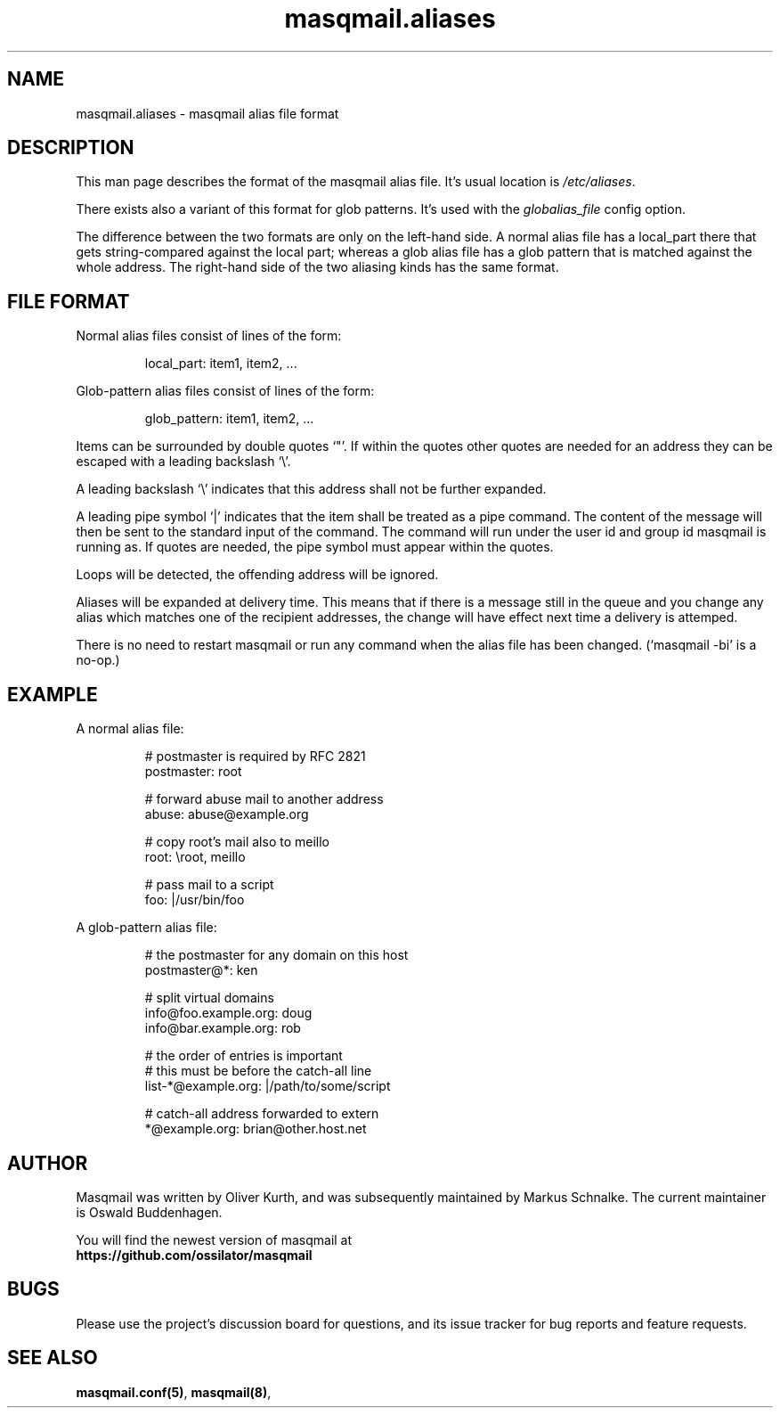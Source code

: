 .TH masqmail.aliases 5 2015-02-07 masqmail-0.3.5 "File Formats"

.SH NAME
masqmail.aliases \- masqmail alias file format


.SH DESCRIPTION

This man page describes the format of the masqmail alias file.
It's usual location is \fI/etc/aliases\fR.

There exists also a variant of this format for glob patterns.
It's used with the \fIglobalias_file\fP config option.

The difference between the two formats are only on the left-hand side.
A normal alias file has a local_part there that gets string-compared
against the local part;
whereas a glob alias file has a glob pattern that is matched against
the whole address. The right-hand side of the two aliasing kinds
has the same format.


.SH FILE FORMAT

Normal alias files consist of lines of the form:

.RS
local_part: item1, item2, ...
.RE

Glob-pattern alias files consist of lines of the form:

.RS
glob_pattern: item1, item2, ...
.RE

Items can be surrounded by double quotes `"'.
If within the quotes other quotes are needed for an address they can be
escaped with a leading backslash `\\'.

A leading backslash `\\' indicates that this address shall not be
further expanded.

A leading pipe symbol `|' indicates that the item shall be treated as a
pipe command.
The content of the message will then be sent to the standard input of the
command.
The command will run under the user id and group id masqmail is running as.
If quotes are needed, the pipe symbol must appear within the quotes.

Loops will be detected, the offending address will be ignored.

Aliases will be expanded at delivery time.
This means that if there is a message still in the queue and you change
any alias which matches one of the recipient addresses,
the change will have effect next time a delivery is attemped.

There is no need to restart masqmail or run any command when the alias
file has been changed. (`masqmail -bi' is a no-op.)


.SH EXAMPLE

A normal alias file:

.RS
.nf
# postmaster is required by RFC 2821
postmaster: root

# forward abuse mail to another address
abuse: abuse@example.org

# copy root's mail also to meillo
root: \\root, meillo

# pass mail to a script
foo: |/usr/bin/foo
.fi
.RE


A glob-pattern alias file:

.RS
.nf
# the postmaster for any domain on this host
postmaster@*: ken

# split virtual domains
info@foo.example.org: doug
info@bar.example.org: rob

# the order of entries is important
# this must be before the catch-all line
list\-*@example.org: |/path/to/some/script

# catch-all address forwarded to extern
*@example.org: brian@other.host.net
.fi
.RE


.SH AUTHOR

Masqmail was written by Oliver Kurth,
and was subsequently maintained by Markus Schnalke.
The current maintainer is Oswald Buddenhagen.

You will find the newest version of masqmail at
.br
.B https://github.com/ossilator/masqmail


.SH BUGS

Please use the project's discussion board for questions, and its
issue tracker for bug reports and feature requests.


.SH SEE ALSO

\fBmasqmail.conf(5)\fR, \fBmasqmail(8)\fR, 
